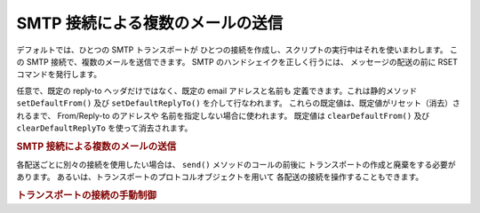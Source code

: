 .. _zend.mail.multiple-emails:

SMTP 接続による複数のメールの送信
===================

デフォルトでは、ひとつの SMTP トランスポートが
ひとつの接続を作成し、スクリプトの実行中はそれを使いまわします。 この SMTP
接続で、複数のメールを送信できます。 SMTP のハンドシェイクを正しく行うには、
メッセージの配送の前に RSET コマンドを発行します。

任意で、既定の reply-to ヘッダだけではなく、既定の email アドレスと名前も
定義できます。これは静的メソッド ``setDefaultFrom()`` 及び ``setDefaultReplyTo()``
を介して行なわれます。 これらの既定値は、既定値がリセット（消去）されるまで、
From/Reply-to のアドレスや 名前を指定しない場合に使われます。 既定値は
``clearDefaultFrom()`` 及び ``clearDefaultReplyTo`` を使って消去されます。

.. _zend.mail.multiple-emails.example-1:

.. rubric:: SMTP 接続による複数のメールの送信

.. code-block:: php
   :linenos:

   // トランスポートを作成します
   $config = array('name' => 'sender.example.com');
   $transport = new Zend_Mail_Transport_Smtp('mail.example.com', $config);

   // 送信するメール全てで使う From 及び Reply-To のアドレス及び名前を設定します
   Zend_Mail::setDefaultFrom('sender@example.com', 'John Doe');
   Zend_Mail::setDefaultReplyTo('replyto@example.com','Jane Doe');

   // メッセージをループ処理します
   for ($i = 0; $i < 5; $i++) {
       $mail = new Zend_Mail();
       $mail->addTo('studio@example.com', 'Test');
       $mail->setSubject(
           'Demonstration - Sending Multiple Mails per SMTP Connection'
       );
       $mail->setBodyText('...Your message here...');
       $mail->send($transport);
   }

   // 既定値をリセットします
   Zend_Mail::clearDefaultFrom();
   Zend_Mail::clearDefaultReplyTo();

各配送ごとに別々の接続を使用したい場合は、 ``send()`` メソッドのコールの前後に
トランスポートの作成と廃棄をする必要があります。
あるいは、トランスポートのプロトコルオブジェクトを用いて
各配送の接続を操作することもできます。

.. _zend.mail.multiple-emails.example-2:

.. rubric:: トランスポートの接続の手動制御

.. code-block:: php
   :linenos:

   // トランスポートを作成します
   $transport = new Zend_Mail_Transport_Smtp();

   $protocol = new Zend_Mail_Protocol_Smtp('mail.example.com');
   $protocol->connect();
   $protocol->helo('sender.example.com');

   $transport->setConnection($protocol);

   // メッセージをループ処理します
   for ($i = 0; $i < 5; $i++) {
       $mail = new Zend_Mail();
       $mail->addTo('studio@example.com', 'Test');
       $mail->setFrom('studio@example.com', 'Test');
       $mail->setSubject(
           'Demonstration - Sending Multiple Mails per SMTP Connection'
       );
       $mail->setBodyText('...Your message here...');

       // 手動で接続を制御します
       $protocol->rset();
       $mail->send($transport);
   }

   $protocol->quit();
   $protocol->disconnect();


